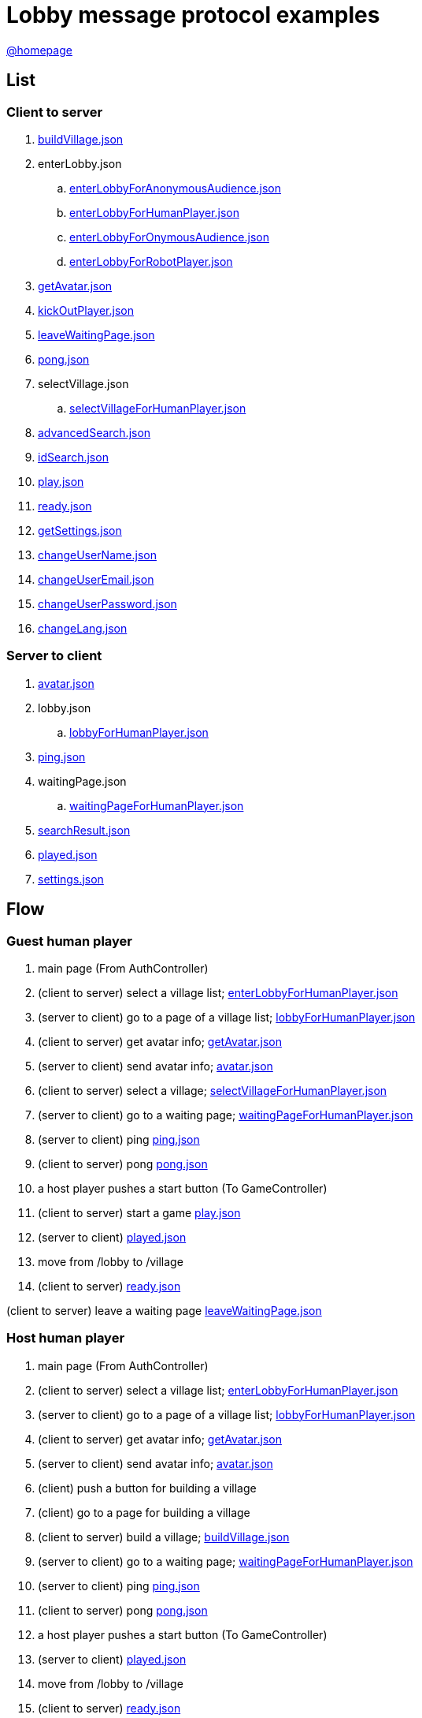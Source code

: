 = Lobby message protocol examples
:awestruct-layout: base
:showtitle:
:prev_section: defining-frontmatter
:next_section: creating-pages
:homepage: https://werewolf.world

{homepage}[@homepage]

== List

=== Client to server

. https://werewolf.world/lobby/example/0.3/client2server/buildVillage.json[buildVillage.json]
. enterLobby.json
.. https://werewolf.world/lobby/example/0.3/client2server/enterLobbyForAnonymousAudience.json[enterLobbyForAnonymousAudience.json]
.. https://werewolf.world/lobby/example/0.3/client2server/enterLobbyForHumanPlayer.json[enterLobbyForHumanPlayer.json]
.. https://werewolf.world/lobby/example/0.3/client2server/enterLobbyForOnymousAudience.json[enterLobbyForOnymousAudience.json]
.. https://werewolf.world/lobby/example/0.3/client2server/enterLobbyForRobotPlayer.json[enterLobbyForRobotPlayer.json]
. https://werewolf.world/lobby/example/0.3/client2server/getAvatar.json[getAvatar.json]
. https://werewolf.world/lobby/example/0.3/client2server/kickOutPlayer.json[kickOutPlayer.json]
. https://werewolf.world/lobby/example/0.3/client2server/leaveWaitingPage.json[leaveWaitingPage.json]
. https://werewolf.world/lobby/example/0.3/client2server/pong.json[pong.json]
. selectVillage.json
.. https://werewolf.world/lobby/example/0.3/client2server/selectVillageForHumanPlayer.json[selectVillageForHumanPlayer.json]
. https://werewolf.world/lobby/example/0.3/client2server/advancedSearch.json[advancedSearch.json]
. https://werewolf.world/lobby/example/0.3/client2server/idSearch.json[idSearch.json]
. https://werewolf.world/lobby/example/0.3/client2server/play.json[play.json]
. https://werewolf.world/lobby/example/0.3/client2server/ready.json[ready.json]
. https://werewolf.world/lobby/example/0.3/client2server/getSettings.json[getSettings.json]
. https://werewolf.world/lobby/example/0.3/client2server/changeUserName.json[changeUserName.json]
. https://werewolf.world/lobby/example/0.3/client2server/changeUserEmail.json[changeUserEmail.json]
. https://werewolf.world/lobby/example/0.3/client2server/changeUserPassword.json[changeUserPassword.json]
. https://werewolf.world/lobby/example/0.3/client2server/changeLang.json[changeLang.json]

=== Server to client

. https://werewolf.world/lobby/example/0.3/server2client/avatar.json[avatar.json]
. lobby.json
.. https://werewolf.world/lobby/example/0.3/server2client/lobbyForHumanPlayer.json[lobbyForHumanPlayer.json]
. https://werewolf.world/lobby/example/0.3/server2client/ping.json[ping.json]
. waitingPage.json
.. https://werewolf.world/lobby/example/0.3/server2client/waitingPageForHumanPlayer.json[waitingPageForHumanPlayer.json]
. https://werewolf.world/lobby/example/0.3/server2client/searchResult.json[searchResult.json]
. https://werewolf.world/lobby/example/0.3/server2client/played.json[played.json]
. https://werewolf.world/lobby/example/0.3/server2client/settings.json[settings.json]

== Flow

=== Guest human player

. main page (From AuthController)
. (client to server) select a village list; https://werewolf.world/lobby/example/0.3/client2server/enterLobbyForHumanPlayer.json[enterLobbyForHumanPlayer.json]
. (server to client) go to a page of a village list; https://werewolf.world/lobby/example/0.3/server2client/lobbyForHumanPlayer.json[lobbyForHumanPlayer.json]
. (client to server) get avatar info; https://werewolf.world/lobby/example/0.3/client2server/getAvatar.json[getAvatar.json]
. (server to client) send avatar info; https://werewolf.world/lobby/example/0.3/server2client/avatar.json[avatar.json]
. (client to server) select a village; https://werewolf.world/lobby/example/0.3/client2server/selectVillageForHumanPlayer.json[selectVillageForHumanPlayer.json]
. (server to client) go to a waiting page; https://werewolf.world/lobby/example/0.3/server2client/waitingPageForHumanPlayer.json[waitingPageForHumanPlayer.json]
. (server to client) ping https://werewolf.world/lobby/example/0.3/server2client/ping.json[ping.json]
. (client to server) pong https://werewolf.world/lobby/example/0.3/client2server/pong.json[pong.json]
. a host player pushes a start button (To GameController)
. (client to server) start a game https://werewolf.world/lobby/example/0.3/client2server/play.json[play.json]
. (server to client) https://werewolf.world/lobby/example/0.3/server2client/played.json[played.json]
. move from /lobby to /village
. (client to server) https://werewolf.world/lobby/example/0.3/client2server/ready.json[ready.json]

(client to server) leave a waiting page https://werewolf.world/lobby/example/0.3/client2server/leaveWaitingPage.json[leaveWaitingPage.json]

=== Host human player

. main page (From AuthController)
. (client to server) select a village list; https://werewolf.world/lobby/example/0.3/client2server/enterLobbyForHumanPlayer.json[enterLobbyForHumanPlayer.json]
. (server to client) go to a page of a village list; https://werewolf.world/lobby/example/0.3/server2client/lobbyForHumanPlayer.json[lobbyForHumanPlayer.json]
. (client to server) get avatar info; https://werewolf.world/lobby/example/0.3/client2server/getAvatar.json[getAvatar.json]
. (server to client) send avatar info; https://werewolf.world/lobby/example/0.3/server2client/avatar.json[avatar.json]
. (client) push a button for building a village
. (client) go to a page for building a village
. (client to server) build a village; https://werewolf.world/lobby/example/0.3/client2server/buildVillage.json[buildVillage.json]
. (server to client) go to a waiting page; https://werewolf.world/lobby/example/0.3/server2client/waitingPageForHumanPlayer.json[waitingPageForHumanPlayer.json]
. (server to client) ping https://werewolf.world/lobby/example/0.3/server2client/ping.json[ping.json]
. (client to server) pong https://werewolf.world/lobby/example/0.3/client2server/pong.json[pong.json]
. a host player pushes a start button (To GameController)
. (server to client) https://werewolf.world/lobby/example/0.3/server2client/played.json[played.json]
. move from /lobby to /village
. (client to server) https://werewolf.world/lobby/example/0.3/client2server/ready.json[ready.json]

(client to server) leave a waiting page https://werewolf.world/lobby/example/0.3/client2server/leaveWaitingPage.json[leaveWaitingPage.json]
Then, a host of a waiting page is selected from remaining players if they exist.

(client to server) kick out a player https://werewolf.world/lobby/example/0.3/client2server/kickOutPlayer.json[kickOutPlayer.json]
The kicked out player moves to a lobby with an error message that a host kicked out the player

=== Settings
. settings page (From main page)
. (client to server) get settings info; https://werewolf.world/lobby/example/0.3/client2server/getSettings.json[getSettings.json]
. (server to client) send settings info; https://werewolf.world/lobby/example/0.3/server2client/settings.json[settings.json]
. change settings info:
.. (client to server) change user's name; https://werewolf.world/lobby/example/0.3/client2server/changeUserName.json[changeUserName.json]
.. (client to server) change user's email address; https://werewolf.world/lobby/example/0.3/client2server/changeUserName.json[changeUserEmail.json]
.. (client to server) change user's password; https://werewolf.world/lobby/example/0.3/client2server/changeUserPassword.json[changeUserPassword.json]
.. (client to server) change locale; https://werewolf.world/lobby/example/0.3/client2server/changeLang.json[changeLang.json]
. (server to client) send settings info; https://werewolf.world/lobby/example/0.3/server2client/settings.json[settings.json]
. leave settings page (To main page)
